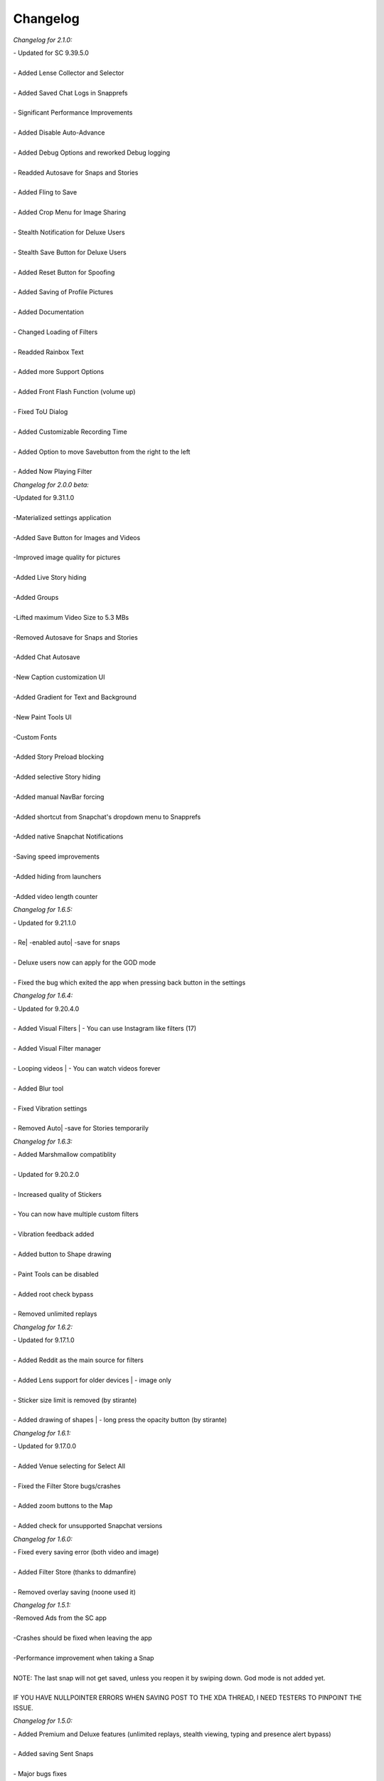 Changelog
#################

*Changelog for 2.1.0:*


| - Updated for SC 9.39.5.0
|
| - Added Lense Collector and Selector
|
| - Added Saved Chat Logs in Snapprefs
|
| - Significant Performance Improvements
|
| - Added Disable Auto-Advance
|
| - Added Debug Options and reworked Debug logging
|
| - Readded Autosave for Snaps and Stories
|
| - Added Fling to Save
|
| - Added Crop Menu for Image Sharing
|
| - Stealth Notification for Deluxe Users
|
| - Stealth Save Button for Deluxe Users
|
| - Added Reset Button for Spoofing
|
| - Added Saving of Profile Pictures
|
| - Added Documentation
|
| - Changed Loading of Filters
|
| - Readded Rainbox Text
|
| - Added more Support Options
|
| - Added Front Flash Function (volume up)
|
| - Fixed ToU Dialog
|
| - Added Customizable Recording Time
|
| - Added Option to move Savebutton from the right to the left
|
| - Added Now Playing Filter


*Changelog for 2.0.0 beta:*


| -Updated for 9.31.1.0
|
| -Materialized settings application
|
| -Added Save Button for Images and Videos
|
| -Improved image quality for pictures
|
| -Added Live Story hiding
|
| -Added Groups
|
| -Lifted maximum Video Size to 5.3 MBs
|
| -Removed Autosave for Snaps and Stories
|
| -Added Chat Autosave
|
| -New Caption customization UI
|
| -Added Gradient for Text and Background
|
| -New Paint Tools UI
|
| -Custom Fonts
|
| -Added Story Preload blocking
|
| -Added selective Story hiding
|
| -Added manual NavBar forcing
|
| -Added shortcut from Snapchat's dropdown menu to Snapprefs
|
| -Added native Snapchat Notifications
|
| -Saving speed improvements
|
| -Added hiding from launchers
|
| -Added video length counter


*Changelog for 1.6.5:*


| - Updated for 9.21.1.0
|
| - Re| -enabled auto| -save for snaps
|
| - Deluxe users now can apply for the GOD mode
|
| - Fixed the bug which exited the app when pressing back button in the settings


*Changelog for 1.6.4:*


| - Updated for 9.20.4.0
|
| - Added Visual Filters | - You can use Instagram like filters (17)
|
| - Added Visual Filter manager
|
| - Looping videos | - You can watch videos forever
|
| - Added Blur tool
|
| - Fixed Vibration settings
|
| - Removed Auto| -save for Stories temporarily


*Changelog for 1.6.3:*


| - Added Marshmallow compatiblity
|
| - Updated for 9.20.2.0
|
| - Increased quality of Stickers
|
| - You can now have multiple custom filters
|
| - Vibration feedback added
|
| - Added button to Shape drawing
|
| - Paint Tools can be disabled
|
| - Added root check bypass
|
| - Removed unlimited replays


*Changelog for 1.6.2:*


| - Updated for 9.17.1.0
|
| - Added Reddit as the main source for filters
|
| - Added Lens support for older devices | - image only
|
| - Sticker size limit is removed (by stirante)
|
| - Added drawing of shapes | - long press the opacity button (by stirante)


*Changelog for 1.6.1:*


| - Updated for 9.17.0.0
|
| - Added Venue selecting for Select All
|
| - Fixed the Filter Store bugs/crashes
|
| - Added zoom buttons to the Map
|
| - Added check for unsupported Snapchat versions


*Changelog for 1.6.0:*


| - Fixed every saving error (both video and image)
|
| - Added Filter Store (thanks to ddmanfire)
|
| - Removed overlay saving (noone used it)


*Changelog for 1.5.1:*


| -Removed Ads from the SC app
|
| -Crashes should be fixed when leaving the app
|
| -Performance improvement when taking a Snap
|
| NOTE: The last snap will not get saved, unless you reopen it by swiping down. God mode is not added yet.
|
| IF YOU HAVE NULLPOINTER ERRORS WHEN SAVING POST TO THE XDA THREAD, I NEED TESTERS TO PINPOINT THE ISSUE.


*Changelog for 1.5.0:*


| - Added Premium and Deluxe features (unlimited replays, stealth viewing, typing and presence alert bypass)
|
| - Added saving Sent Snaps
|
| - Major bugs fixes
|
|
|
|
| NOTE: The last snap will not get saved, unless you reopen it. God mode is not added yet.
|
|
|


*Changelog for 1.4.9 beta:*


| - Updated for 9.15.1.0
|
| - Readded Sweep| -to| -save (thanks to ddmanfire)
|
| - Added weather spoofing
|
| - Added Custom Stickers
|
| - New app layout
|
| - Added changelog dialog
|
| - Added Premium/Deluxe IAP reedeming
|
|
|
| NOTE: Please wait until the additional features are declared before buying theseIAPs. Also note that, your deviceID is used for identifying your license.
|
|


*Changelog for 1.4.7:*


| - Fixed the duplicate saving
|
| - Added option to enable/disable overlay saving (should improve performance)
|
| - Snaps are JPGs, overlays are .PNG
|
| - Added Color History
|
| - Added Hex color input
|
| - The lag should be reduced when opening a Snap
|
|
|
| NOTE: The overlays are getting saved more than once, it isn't a bug.
|
|


*Changelog for 1.4.6:*


| -Updated for 9.14.2.0
|
| -Bug fixes and improvements, it is most likely bug| -free
|
| -Added ability to hide Discover from UI
|
| -Saves images as PNGs as well as Overlays


*Changelog for 1.4.5 beta:*


| - Updated for SC 9.14.1.0
|
| - Sharing from Gallery has been readded both for videos and images
|
| - Introducing Paint Tools | - you can change your drawing's transparency, width, color and you can erase finely too
|
| - Fixed the issue when the saving skipped some images
|
| - Added custom Fullscreen Filters
|
| - Added 2 more additional screenshot bypasses, you can now screenshot Chats and you don't have to worry about the random notifications
|
| - Location spoofing from now on has a map and can be launched within the app, no restarts needed to set the location
|
| - Speed spoofing has been improved, no restart needed to set the value
|
|
|
| NOTE: Sweep| -to| -save and Recents| -Hiding has been removed, more info GitHub
|
|


*Changelog for 1.4.3 beta 3:*


| - Updated for 9.13.0.0 of SC
|
| - Added Location Spoofing
|
| - Added Speed Spoofing
|
| - Added Unlimited Viewing Time
|
| - Added ability to hide Timer
|
| - Added ability to block Discover so you can save data from your dataplan
|
| - Added Custom Filters
|
|
|
| Bugs: If you open multiple snaps at once the last won't save, sent snaps won't be saved, sharing is partially updated.
|
|
|


*Changelog for 1.4.3 beta 2:*


| - Updated saving to work with 9.12.0.1
|
| - Readded Select| -All and Unlimited Captions
|
| - Fixed the Screenshot detection bug
|
| - Fixed the issue where the Snap gets saved after closing it


*Changelog for 1.4.3 beta 1:*


| - Updated for SC 9.11.0.0: Saving features (Snap, Story, Chat, Sweep to save, etc), Minimum Timer Duration and Text modifications
|
| - Sharing from gallery, unlimited captions and select| -all is not working yet


*Changelog for 1.4.2:*


| - Updated for SC 9.3.1.0
|
| - The select| -all checkbox now has the same style as the UI


*Changelog for 1.4.1:*


| - Removed conflicting preference
|
| - Updated graphics


*Changelog for 1.4.0:*


| -Updated to work with SC 9.2.0.0
|
| -Added Directory Choosing
|
| -Added Folder Hiding
|
| -Cleaned up the code, removed useless files


*Changelog for 1.3.1:*


| - Fixed VERSION_CODE and VERSION_NAME bug


*Changelog for 1.3.0:*


| - Added every feature of Keepchat and Snapshare
|
| - Lollipop support
|
| - Support for SC 9.1.2.0


*Changelog for 1.2:*


| - Added a button to launch the customization
|
| - Updated every feature to work for the latest Snapchat versions (8.1.2)
|
| - Fixed the bug when changing to the bold caption style you could no longer customize the text


*Changelog for 1.1.0:*


| -Added Select| -All feature
|
| -Disabled Text| -suggestions in the Caption
|
| -Now supports Android 2.3+


*Changelog for 1.0.1:*


| -Fixed theme for Touchwiz ROMs
|
| -Added Information section with debugging option and version display
|
| -Fixed logic when dialog got displayed without items
